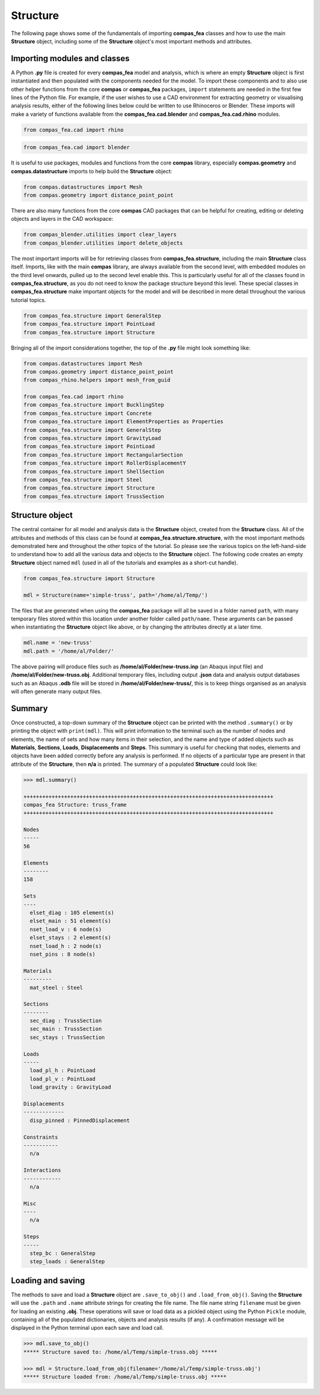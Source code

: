 ********************************************************************************
Structure
********************************************************************************

The following page shows some of the fundamentals of importing **compas_fea** classes and how to use the main **Structure** object, including some of the **Structure** object's most important methods and attributes.

=============================
Importing modules and classes
=============================

A Python **.py** file is created for every **compas_fea** model and analysis, which is where an empty **Structure** object is first instantiated and then populated with the components needed for the model. To import these components and to also use other helper functions from the core **compas** or **compas_fea** packages, ``import`` statements are needed in the first few lines of the Python file. For example, if the user wishes to use a CAD environment for extracting geometry or visualising analysis results, either of the following lines below could be written to use Rhinoceros or Blender. These imports will make a variety of functions available from the **compas_fea.cad.blender** and **compas_fea.cad.rhino** modules.

.. code-block:: python

    from compas_fea.cad import rhino

.. code-block:: python

    from compas_fea.cad import blender

It is useful to use packages, modules and functions from the core **compas** library, especially **compas.geometry** and **compas.datastructure** imports to help build the **Structure** object:

.. code-block:: python

    from compas.datastructures import Mesh
    from compas.geometry import distance_point_point

There are also many functions from the core **compas** CAD packages that can be helpful for creating, editing or deleting objects and layers in the CAD workspace:

.. code-block:: python

    from compas_blender.utilities import clear_layers
    from compas_blender.utilities import delete_objects

The most important imports will be for retrieving classes from **compas_fea.structure**, including the main **Structure** class itself. Imports, like with the main **compas** library, are always available from the second level, with embedded modules on the third level onwards, pulled up to the second level enable this. This is particularly useful for all of the classes found in **compas_fea.structure**, as you do not need to know the package structure beyond this level. These special classes in **compas_fea.structure** make important objects for the model and will be described in more detail throughout the various tutorial topics.

.. code-block:: python

    from compas_fea.structure import GeneralStep
    from compas_fea.structure import PointLoad
    from compas_fea.structure import Structure

Bringing all of the import considerations together, the top of the **.py** file might look something like:

.. code-block:: python

    from compas.datastructures import Mesh
    from compas.geometry import distance_point_point
    from compas_rhino.helpers import mesh_from_guid

    from compas_fea.cad import rhino
    from compas_fea.structure import BucklingStep
    from compas_fea.structure import Concrete
    from compas_fea.structure import ElementProperties as Properties
    from compas_fea.structure import GeneralStep
    from compas_fea.structure import GravityLoad
    from compas_fea.structure import PointLoad
    from compas_fea.structure import RectangularSection
    from compas_fea.structure import RollerDisplacementY
    from compas_fea.structure import ShellSection
    from compas_fea.structure import Steel
    from compas_fea.structure import Structure
    from compas_fea.structure import TrussSection


================
Structure object
================

The central container for all model and analysis data is the **Structure** object, created from the **Structure** class. All of the attributes and methods of this class can be found at **compas_fea.structure.structure**, with the most important methods demonstrated here and throughout the other topics of the tutorial. So please see the various topics on the left-hand-side to understand how to add all the various data and objects to the **Structure** object. The following code creates an empty **Structure** object named ``mdl`` (used in all of the tutorials and examples as a short-cut handle).

.. code-block:: python

    from compas_fea.structure import Structure

    mdl = Structure(name='simple-truss', path='/home/al/Temp/')

The files that are generated when using the **compas_fea** package will all be saved in a folder named ``path``, with many temporary files stored within this location under another folder called ``path/name``. These arguments can be passed when instantiating the **Structure** object like above, or by changing the attributes directly at a later time.

.. code-block:: python

    mdl.name = 'new-truss'
    mdl.path = '/home/al/Folder/'

The above pairing will produce files such as **/home/al/Folder/new-truss.inp** (an Abaqus input file) and **/home/al/Folder/new-truss.obj**. Additional temporary files, including output **.json** data and analysis output databases such as an Abaqus **.odb** file will be stored in **/home/al/Folder/new-truss/**, this is to keep things organised as an analysis will often generate many output files.


=======
Summary
=======

Once constructed, a top-down summary of the **Structure** object can be printed with the method ``.summary()`` or by printing the object with ``print(mdl)``. This will print information to the terminal such as the number of nodes and elements, the name of sets and how many items in their selection, and the name and type of added objects such as **Materials**, **Sections**, **Loads**, **Displacements** and **Steps**. This summary is useful for checking that nodes, elements and objects have been added correctly before any analysis is performed. If no objects of a particular type are present in that attribute of the **Structure**, then **n/a** is printed. The summary of a populated **Structure** could look like:

.. code-block:: python

    >>> mdl.summary()

    ++++++++++++++++++++++++++++++++++++++++++++++++++++++++++++++++++++++++++++++++
    compas_fea Structure: truss_frame
    ++++++++++++++++++++++++++++++++++++++++++++++++++++++++++++++++++++++++++++++++

    Nodes
    -----
    56

    Elements
    --------
    158

    Sets
    ----
      elset_diag : 105 element(s)
      elset_main : 51 element(s)
      nset_load_v : 6 node(s)
      elset_stays : 2 element(s)
      nset_load_h : 2 node(s)
      nset_pins : 8 node(s)

    Materials
    ---------
      mat_steel : Steel

    Sections
    --------
      sec_diag : TrussSection
      sec_main : TrussSection
      sec_stays : TrussSection

    Loads
    -----
      load_pl_h : PointLoad
      load_pl_v : PointLoad
      load_gravity : GravityLoad

    Displacements
    -------------
      disp_pinned : PinnedDisplacement

    Constraints
    -----------
      n/a

    Interactions
    ------------
      n/a

    Misc
    ----
      n/a

    Steps
    -----
      step_bc : GeneralStep
      step_loads : GeneralStep


==================
Loading and saving
==================

The methods to save and load a **Structure** object are ``.save_to_obj()`` and ``.load_from_obj()``. Saving the **Structure** will use the ``.path`` and ``.name`` attribute strings for creating the file name. The file name string ``filename`` must be given for loading an existing **.obj**. These operations will save or load data as a pickled object using the Python ``Pickle`` module, containing all of the populated dictionaries, objects and analysis results (if any). A confirmation message will be displayed in the Python terminal upon each save and load call.

.. code-block:: python

    >>> mdl.save_to_obj()
    ***** Structure saved to: /home/al/Temp/simple-truss.obj *****

    >>> mdl = Structure.load_from_obj(filename='/home/al/Temp/simple-truss.obj')
    ***** Structure loaded from: /home/al/Temp/simple-truss.obj *****
